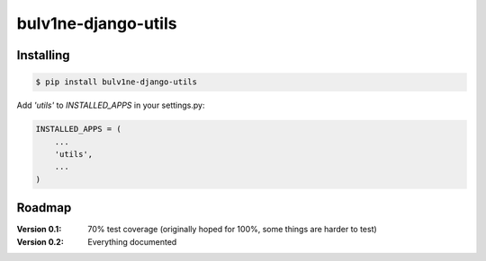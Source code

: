 ===============================
bulv1ne-django-utils
===============================

.. image:: https://img.shields.io/pypi/v/bulv1ne-django-utils.svg
  :target: https://pypi.python.org/pypi/bulv1ne-django-utils

.. image:: https://img.shields.io/travis/bulv1ne/django-utils.svg
  :target: https://travis-ci.org/bulv1ne/django-utils

.. image:: https://coveralls.io/repos/github/bulv1ne/django-utils/badge.svg?branch=master
  :target: https://coveralls.io/github/bulv1ne/django-utils?branch=master


Installing
----------

.. code-block:: bash

  $ pip install bulv1ne-django-utils

Add `'utils'` to `INSTALLED_APPS` in your settings.py:

.. code-block:: python

    INSTALLED_APPS = (
        ...
        'utils',
        ...
    )


Roadmap
-------

:Version 0.1:
  70% test coverage (originally hoped for 100%, some things are harder to test)

:Version 0.2:
  Everything documented
